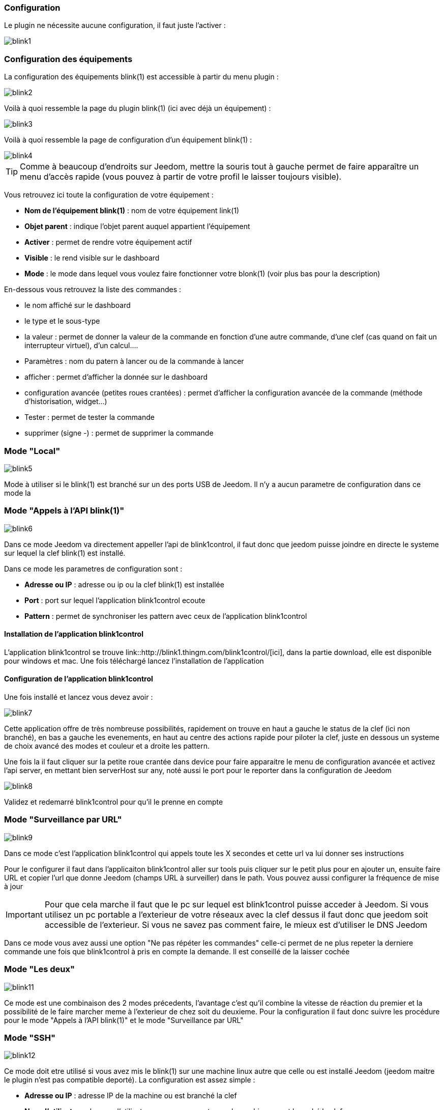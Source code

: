 === Configuration

Le plugin ne nécessite aucune configuration, il faut juste l'activer : 

image::../images/blink1.png[]

=== Configuration des équipements

La configuration des équipements blink(1) est accessible à partir du menu plugin : 

image::../images/blink2.png[]


Voilà à quoi ressemble la page du plugin blink(1) (ici avec déjà un équipement) : 

image::../images/blink3.png[]

Voilà à quoi ressemble la page de configuration d'un équipement blink(1) : 

image::../images/blink4.png[]

[icon="../images/plugin/tip.png"]
[TIP]
Comme à beaucoup d'endroits sur Jeedom, mettre la souris tout à gauche permet de faire apparaître un menu d'accès rapide (vous pouvez à partir de votre profil le laisser toujours visible).

Vous retrouvez ici toute la configuration de votre équipement : 

* *Nom de l'équipement blink(1)* : nom de votre équipement link(1)
* *Objet parent* : indique l'objet parent auquel appartient l'équipement
* *Activer* : permet de rendre votre équipement actif
* *Visible* : le rend visible sur le dashboard
* *Mode* : le mode dans lequel vous voulez faire fonctionner votre blonk(1) (voir plus bas pour la description)

En-dessous vous retrouvez la liste des commandes : 

* le nom affiché sur le dashboard
* le type et le sous-type
* la valeur : permet de donner la valeur de la commande en fonction d'une autre commande, d'une clef (cas quand on fait un interrupteur virtuel), d'un calcul....
* Paramètres : nom du patern à lancer ou de la commande à lancer
* afficher : permet d'afficher la donnée sur le dashboard
* configuration avancée (petites roues crantées) : permet d'afficher la configuration avancée de la commande (méthode d'historisation, widget...)
* Tester : permet de tester la commande
* supprimer (signe -) : permet de supprimer la commande


=== Mode "Local"

image::../images/blink5.png[]

Mode à utiliser si le blink(1) est branché sur un des ports USB de Jeedom. Il n'y a aucun parametre de configuration dans ce mode la

=== Mode "Appels à l'API blink(1)"

image::../images/blink6.png[]

Dans ce mode Jeedom va directement appeller l'api de blink1control, il faut donc que jeedom puisse joindre en directe le systeme sur lequel la clef blink(1) est installé.

Dans ce mode les parametres de configuration sont : 

* *Adresse ou IP* : adresse ou ip ou la clef blink(1) est installée
* *Port* : port sur lequel l'application blink1control ecoute
* *Pattern* : permet de synchroniser les pattern avec ceux de l'application blink1control

==== Installation de l'application blink1control

L'application blink1control se trouve link::http://blink1.thingm.com/blink1control/[ici], dans la partie download, elle est disponible pour windows et mac. Une fois téléchargé lancez l'installation de l'application

==== Configuration de l'application blink1control

Une fois installé et lancez vous devez avoir :

image::../images/blink7.png[]

Cette application offre de très nombreuse possibilités, rapidement on trouve en haut a gauche le status de la clef (ici non branché), en bas a gauche les evenements, en haut au centre des actions rapide pour piloter la clef, juste en dessous un systeme de choix avancé des modes et couleur et a droite les pattern.

Une fois la il faut cliquer sur la petite roue crantée dans device pour faire apparaitre le menu de configuration avancée et activez l'api server, en mettant bien serverHost sur any, noté aussi le port pour le reporter dans la configuration de Jeedom

image::../images/blink8.png[]

Validez et redemarré blink1control pour qu'il le prenne en compte

=== Mode "Surveillance par URL"

image::../images/blink9.png[]

Dans ce mode c'est l'application blink1control qui appels toute les X secondes et cette url va lui donner ses instructions

Pour le configurer il faut dans l'applicaiton blink1control aller sur tools puis cliquer sur le petit plus pour en ajouter un, ensuite faire URL et copier l'url que donne Jeedom (champs URL à surveiller) dans le path. Vous pouvez aussi configurer la fréquence de mise à jour

[icon="../images/plugin/important.png"]
[IMPORTANT]
Pour que cela marche il faut que le pc sur lequel est blink1control puisse acceder à Jeedom. Si vous utilisez un pc portable a l'exterieur de votre réseaux avec la clef dessus il faut donc que jeedom soit accessible de l'exterieur. Si vous ne savez pas comment faire, le mieux est d'utiliser le DNS Jeedom

Dans ce mode vous avez aussi une option "Ne pas répéter les commandes" celle-ci permet de ne plus repeter la derniere commande une fois que blink1control à pris en compte la demande. Il est conseillé de la laisser cochée

=== Mode "Les deux"

image::../images/blink11.png[]

Ce mode est une combinaison des 2 modes précedents, l'avantage c'est qu'il combine la vitesse de réaction du premier et la possibilité de le faire marcher meme à l'exterieur de chez soit du deuxieme. Pour la configuration il faut donc suivre les procédure pour le mode "Appels à l'API blink(1)" et le mode "Surveillance par URL"

=== Mode "SSH"

image::../images/blink12.png[]

Ce mode doit etre utilisé si vous avez mis le blink(1) sur une machine linux autre que celle ou est installé Jeedom (jeedom maitre le plugin n'est pas compatible deporté). La configuration est assez simple : 

* *Adresse ou IP* : adresse IP de la machine ou est branché la clef
* *Nom d'utilisateur* : le nom d'utilisateur pour se connecter sur la machine ou est branché la clef
* *Chemin relatif de l'exécutable blink1-tool* : chemin relatif vers l'éxecutable blink1-tool

[icon="../images/plugin/tip.png"]
[TIP]
L'éxecutable est disponible link::https://github.com/todbot/blink1/releases[ici], attention jeedom ne marche qu'avec la version linux qui n'est bien sur compatible qu'avec une machine de type linux (rpi,rpi2,jeedomboard,cubieboard,bananapi...). Il suffit de transferer l'éxecutable sur la machine ou est branché la clef, de le rendre executable (chmod +x blink1-tool)

[icon="../images/plugin/important.png"]
[IMPORTANT]
Pour que cela marche il faut avoir mise en place au niveau SSH l'échange de clef RSA pour que jeedom puisse se connecter sur la machine ou est branché la clef sans fournir de mot de passe